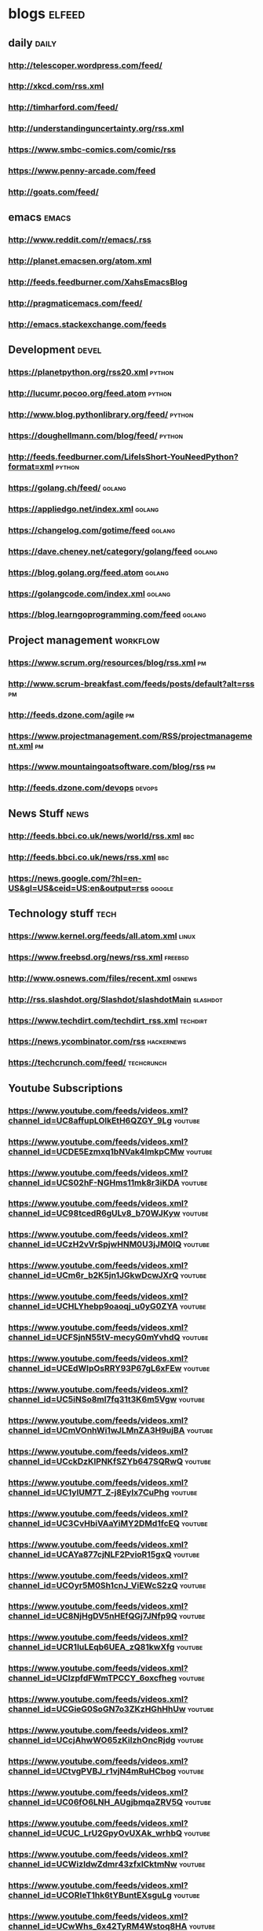 * blogs                                                        :elfeed:
** daily                                                              :daily:
*** http://telescoper.wordpress.com/feed/
*** http://xkcd.com/rss.xml
*** http://timharford.com/feed/
*** http://understandinguncertainty.org/rss.xml
*** [[https://www.smbc-comics.com/comic/rss]]
*** [[https://www.penny-arcade.com/feed]]
*** [[http://goats.com/feed/]]

** emacs                                                        :emacs:
*** http://www.reddit.com/r/emacs/.rss
*** http://planet.emacsen.org/atom.xml
*** http://feeds.feedburner.com/XahsEmacsBlog
*** http://pragmaticemacs.com/feed/
*** [[http://emacs.stackexchange.com/feeds]]

** Development                                                        :devel:
*** [[https://planetpython.org/rss20.xml]]                               :python:
*** [[http://lucumr.pocoo.org/feed.atom]]                                :python:
*** [[http://www.blog.pythonlibrary.org/feed/]]                          :python:
*** [[https://doughellmann.com/blog/feed/]]                              :python:
*** [[http://feeds.feedburner.com/LifeIsShort-YouNeedPython?format=xml]] :python:
*** [[https://golang.ch/feed/]]                                          :golang:
*** [[https://appliedgo.net/index.xml]]                                  :golang:
*** [[https://changelog.com/gotime/feed]]                                :golang:
*** [[https://dave.cheney.net/category/golang/feed]]                     :golang:
*** [[https://blog.golang.org/feed.atom]]                                :golang:
*** [[https://golangcode.com/index.xml]]                                 :golang:
*** [[https://blog.learngoprogramming.com/feed]]                         :golang:

** Project management                                              :workflow:
*** [[https://www.scrum.org/resources/blog/rss.xml]]                         :pm:
*** [[http://www.scrum-breakfast.com/feeds/posts/default?alt=rss]]           :pm:
*** [[http://feeds.dzone.com/agile]]                                         :pm:
*** [[https://www.projectmanagement.com/RSS/projectmanagement.xml]]          :pm:
*** [[https://www.mountaingoatsoftware.com/blog/rss]]                        :pm:
*** [[http://feeds.dzone.com/devops]]                                    :devops:

** News Stuff                                                          :news:
*** [[http://feeds.bbci.co.uk/news/world/rss.xml]]                          :bbc:
*** [[http://feeds.bbci.co.uk/news/rss.xml]]                                :bbc:
*** [[https://news.google.com/?hl=en-US&gl=US&ceid=US:en&output=rss]]    :google:

** Technology stuff                                                    :tech:
*** [[https://www.kernel.org/feeds/all.atom.xml]]                         :linux:
*** [[https://www.freebsd.org/news/rss.xml]]                            :freebsd:
*** [[http://www.osnews.com/files/recent.xml]]                           :osnews:
*** [[http://rss.slashdot.org/Slashdot/slashdotMain]]                  :slashdot:
*** [[https://www.techdirt.com/techdirt_rss.xml]]                      :techdirt:
*** [[https://news.ycombinator.com/rss]]                             :hackernews:
*** [[https://techcrunch.com/feed/]]                                 :techcrunch:

** Youtube Subscriptions
*** [[https://www.youtube.com/feeds/videos.xml?channel_id=UC8affupLOlkEtH6QZGY_9Lg]] :youtube:
*** [[https://www.youtube.com/feeds/videos.xml?channel_id=UCDE5Ezmxq1bNVak4lmkpCMw]] :youtube:
*** [[https://www.youtube.com/feeds/videos.xml?channel_id=UCS02hF-NGHms11mk8r3iKDA]] :youtube:
*** [[https://www.youtube.com/feeds/videos.xml?channel_id=UC98tcedR6gULv8_b70WJKyw]] :youtube:
*** [[https://www.youtube.com/feeds/videos.xml?channel_id=UCzH2vVrSpjwHNM0U3jJM0lQ]] :youtube:
*** [[https://www.youtube.com/feeds/videos.xml?channel_id=UCm6r_b2K5jn1JGkwDcwJXrQ]] :youtube:
*** [[https://www.youtube.com/feeds/videos.xml?channel_id=UCHLYhebp9oaoqj_u0yG0ZYA]] :youtube:
*** [[https://www.youtube.com/feeds/videos.xml?channel_id=UCFSjnN55tV-mecyG0mYvhdQ]] :youtube:
*** [[https://www.youtube.com/feeds/videos.xml?channel_id=UCEdWIpOsRRY93P67gL6xFEw]] :youtube:
*** [[https://www.youtube.com/feeds/videos.xml?channel_id=UC5iNSo8ml7fq31t3K6m5Vgw]] :youtube:
*** [[https://www.youtube.com/feeds/videos.xml?channel_id=UCmVOnhWi1wJLMnZA3H9ujBA]] :youtube:
*** [[https://www.youtube.com/feeds/videos.xml?channel_id=UCckDzKIPNKfSZYb647SQRwQ]] :youtube:
*** [[https://www.youtube.com/feeds/videos.xml?channel_id=UC1ylUM7T_Z-j8Eylx7CuPhg]] :youtube:
*** [[https://www.youtube.com/feeds/videos.xml?channel_id=UC3CvHbiVAaYiMY2DMd1fcEQ]] :youtube:
*** [[https://www.youtube.com/feeds/videos.xml?channel_id=UCAYa877cjNLF2PvioR15gxQ]] :youtube:
*** [[https://www.youtube.com/feeds/videos.xml?channel_id=UCOyr5M0Sh1cnJ_ViEWcS2zQ]] :youtube:
*** [[https://www.youtube.com/feeds/videos.xml?channel_id=UC8NjHgDV5nHEfQGj7JNfp9Q]] :youtube:
*** [[https://www.youtube.com/feeds/videos.xml?channel_id=UCR1IuLEqb6UEA_zQ81kwXfg]] :youtube:
*** [[https://www.youtube.com/feeds/videos.xml?channel_id=UClzpfdFWmTPCCY_6oxcfheg]] :youtube:
*** [[https://www.youtube.com/feeds/videos.xml?channel_id=UCGieG0SoGN7o3ZKzHGhHhUw]] :youtube:
*** [[https://www.youtube.com/feeds/videos.xml?channel_id=UCcjAhwWO65zKiIzhOncRjdg]] :youtube:
*** [[https://www.youtube.com/feeds/videos.xml?channel_id=UCtvgPVBJ_r1vjN4mRuHCbog]] :youtube:
*** [[https://www.youtube.com/feeds/videos.xml?channel_id=UC06fO6LNH_AUgjbmqaZRV5Q]] :youtube:
*** [[https://www.youtube.com/feeds/videos.xml?channel_id=UCUC_LrU2GpyOvUXAk_wrhbQ]] :youtube:
*** [[https://www.youtube.com/feeds/videos.xml?channel_id=UCWizIdwZdmr43zfxlCktmNw]] :youtube:
*** [[https://www.youtube.com/feeds/videos.xml?channel_id=UCORIeT1hk6tYBuntEXsguLg]] :youtube:
*** [[https://www.youtube.com/feeds/videos.xml?channel_id=UCwWhs_6x42TyRM4Wstoq8HA]] :youtube:
*** [[https://www.youtube.com/feeds/videos.xml?channel_id=UCJcYRr8rpsxVPfWA5vkuxFw]] :youtube:
*** [[https://www.youtube.com/feeds/videos.xml?channel_id=UCNKcMBYP_-18FLgk4BYGtfw]] :youtube:
*** [[https://www.youtube.com/feeds/videos.xml?channel_id=UCDfStxwji-22A_bvY280UIg]] :youtube:
*** [[https://www.youtube.com/feeds/videos.xml?channel_id=UCnc8DxbEb6rzOCk3vea8wrw]] :youtube:
*** [[https://www.youtube.com/feeds/videos.xml?channel_id=UC8DJ1nSm4cpCH78CrohjeFA]] :youtube:
*** [[https://www.youtube.com/feeds/videos.xml?channel_id=UClD7s3HDyF9muiUZjmktOMw]] :youtube:
*** [[https://www.youtube.com/feeds/videos.xml?channel_id=UC-f76NUQN5M-Z0cd0MOP5xw]] :youtube:
*** [[https://www.youtube.com/feeds/videos.xml?channel_id=UCyDZai57BfE_N0SaBkKQyXg]] :youtube:
*** [[https://www.youtube.com/feeds/videos.xml?channel_id=UCmaXYYmOEs1a405PkwSBDIA]] :youtube:
*** [[https://www.youtube.com/feeds/videos.xml?channel_id=UCWTj3vCqkQIsrTGSm4kM34g]] :youtube:
*** [[https://www.youtube.com/feeds/videos.xml?channel_id=UCt2SG_V7Hno6M5HI2wLXiMg]] :youtube:
*** [[https://www.youtube.com/feeds/videos.xml?channel_id=UC55WUocY0fvyqiOLCnOPCPg]] :youtube:
*** [[https://www.youtube.com/feeds/videos.xml?channel_id=UC5fufNzYRMq0wEbM-CPKz_Q]] :youtube:
*** [[https://www.youtube.com/feeds/videos.xml?channel_id=UCUXTxsU23H02fewbRzHXBgQ]] :youtube:
*** [[https://www.youtube.com/feeds/videos.xml?channel_id=UCJgRMHrtQpnhKHdsGiFQRyQ]] :youtube:
*** [[https://www.youtube.com/feeds/videos.xml?channel_id=UCEPTp5WMAzjh9mOrKUwRLmQ]] :youtube:
*** [[https://www.youtube.com/feeds/videos.xml?channel_id=UCWhC_EzxbsSjafca8v9J83g]] :youtube:
*** [[https://www.youtube.com/feeds/videos.xml?channel_id=UCgFvT6pUq9HLOvKBYERzXSQ]] :youtube:
*** [[https://www.youtube.com/feeds/videos.xml?channel_id=UC6107grRI4m0o2-emgoDnAA]] :youtube:
